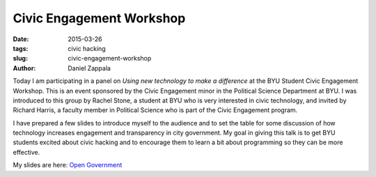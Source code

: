 Civic Engagement Workshop
###############################################

:date: 2015-03-26
:tags: civic hacking
:slug: civic-engagement-workshop
:author: Daniel Zappala

Today I am participating in a panel on *Using new technology to make a
difference* at the BYU Student Civic Engagement Workshop. This is an
event sponsored by the Civic Engagement minor in the Political Science
Department at BYU. I was introduced to this group by Rachel Stone, a
student at BYU who is very interested in civic technology, and invited
by Richard Harris, a faculty member in Political Science who is part
of the Civic Engagement program.

I have prepared a few slides to introduce myself to the audience and
to set the table for some discussion of how technology increases
engagement and transparency in city government.  My goal in giving
this talk is to get BYU students excited about civic hacking and to
encourage them to learn a bit about programming so they can be more
effective.

My slides are here: `Open Government </talks/open-government.html>`__
